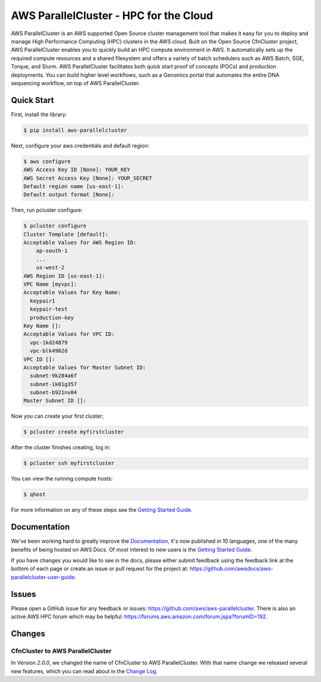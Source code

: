 =======================================
AWS ParallelCluster - HPC for the Cloud
=======================================

|Build Status| |Version|

.. |Build Status| image:: https://travis-ci.org/aws/aws-parallelcluster.png?branch=develop
   :target: https://travis-ci.org/aws/aws-parallelcluster/
   :alt: Build Status
.. |Version| image:: https://badge.fury.io/py/aws-parallelcluster.png
    :target: https://badge.fury.io/py/aws-parallelcluster

AWS ParallelCluster is an AWS supported Open Source cluster management tool that makes it easy for you to deploy and
manage High Performance Computing (HPC) clusters in the AWS cloud.
Built on the Open Source CfnCluster project, AWS ParallelCluster enables you to quickly build an HPC compute environment in AWS.
It automatically sets up the required compute resources and a shared filesystem and offers a variety of batch schedulers such as AWS Batch, SGE, Torque, and Slurm.
AWS ParallelCluster facilitates both quick start proof of concepts (POCs) and production deployments.
You can build higher level workflows, such as a Genomics portal that automates the entire DNA sequencing workflow, on top of AWS ParallelCluster.\

Quick Start
-----------
First, install the library:

.. code-block:: sh

    $ pip install aws-parallelcluster

Next, configure your aws credentials and default region:

.. code-block:: sh

    $ aws configure
    AWS Access Key ID [None]: YOUR_KEY
    AWS Secret Access Key [None]: YOUR_SECRET
    Default region name [us-east-1]:
    Default output format [None]:

Then, run pcluster configure:

.. code-block:: ini

  $ pcluster configure
  Cluster Template [default]:
  Acceptable Values for AWS Region ID:
      ap-south-1
      ...
      us-west-2
  AWS Region ID [us-east-1]:
  VPC Name [myvpc]:
  Acceptable Values for Key Name:
    keypair1
    keypair-test
    production-key
  Key Name []:
  Acceptable Values for VPC ID:
    vpc-1kd24879
    vpc-blk4982d
  VPC ID []:
  Acceptable Values for Master Subnet ID:
    subnet-9k284a6f
    subnet-1k01g357
    subnet-b921nv04
  Master Subnet ID []:

Now you can create your first cluster;

.. code-block:: sh

  $ pcluster create myfirstcluster


After the cluster finishes creating, log in:

.. code-block:: sh

  $ pcluster ssh myfirstcluster

You can view the running compute hosts:

.. code-block:: sh

  $ qhost

For more information on any of these steps see the `Getting Started Guide`_.

.. _`Getting Started Guide`: https://docs.aws.amazon.com/parallelcluster/latest/ug/getting_started.html

Documentation
-------------

We've been working hard to greatly improve the `Documentation <https://docs.aws.amazon.com/parallelcluster/latest/ug/>`_, it's now published in 10 languages, one of the many benefits of being hosted on AWS Docs. Of most interest to new users is
the `Getting Started Guide <https://docs.aws.amazon.com/parallelcluster/latest/ug/getting_started.html>`_.

If you have changes you would like to see in the docs, please either submit feedback using the feedback link at the bottom
of each page or create an issue or pull request for the project at:
https://github.com/awsdocs/aws-parallelcluster-user-guide.

Issues
------

Please open a GitHub issue for any feedback or issues:
https://github.com/aws/aws-parallelcluster.  There is also an active AWS
HPC forum which may be helpful: https://forums.aws.amazon.com/forum.jspa?forumID=192.

Changes
-------

CfnCluster to AWS ParallelCluster
=================================
In Version `2.0.0`, we changed the name of CfnCluster to AWS ParallelCluster. With that name change we released several new features, which you can read about in the `Change Log`_.

.. _`Change Log`: https://github.com/aws/aws-parallelcluster/blob/develop/CHANGELOG.rst#200
